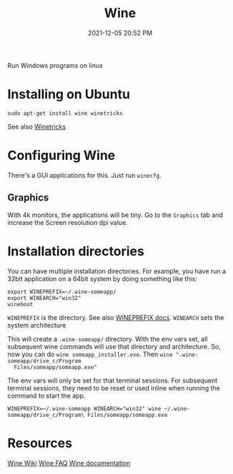:PROPERTIES:
:ID:       284b93d5-e030-4c8a-932b-03858767dfb6
:END:
#+title: Wine
#+date: 2021-12-05 20:52 PM
#+updated: 2021-12-05 21:21 PM
#+filetags: :linux:

Run Windows programs on linux

* Installing on Ubuntu
  #+begin_src 
  sudo apt-get install wine winetricks
  #+end_src

  See also [[https://wiki.winehq.org/Winetricks][Winetricks]]
  
* Configuring Wine
  There's a GUI applications for this. Just run ~winecfg~.

** Graphics
   With 4k monitors, the applications will be tiny. Go to the ~Graphics~
   tab and increase the Screen resolution dpi value.

* Installation directories
  You can have multiple installation directories. For example, you have run a
  32bit application on a 64bit system by doing something like this:

  #+begin_src shell
  export WINEPREFIX=~/.wine-someapp/
  export WINEARCH="win32"
  wineboot
  #+end_src

  ~WINEPREFIX~ is the directory. See also [[https://wiki.winehq.org/Wine_User%27s_Guide#WINEPREFIX][WINEPREFIX docs]].
  ~WINEARCH~ sets the system architecture

  This will create a ~.wine-someapp/~ directory. With the env vars set, all
  subsequent wine commands will use that directory and architecture. So, now you
  can do ~wine someapp_installer.exe~. Then ~wine ".wine-someapp/drive_c/Program
  Files/someapp/someapp.exe"~

  The env vars will only be set for that terminal sessions. For subsequent
  terminal sessions, they need to be reset or used inline when running the
  command to start the app.

  #+begin_src shell
  WINEPREFIX=~/.wine-someapp WINEARCH="win32" wine ~/.wine-someapp/drive_c/Program\ Files/someapp/someapp.exe
  #+end_src
  
* Resources
  [[https://wiki.winehq.org/Main_Page][Wine Wiki]]
  [[https://wiki.winehq.org/FAQ][Wine FAQ]]
  [[https://www.winehq.org/documentation][Wine documentation]]
